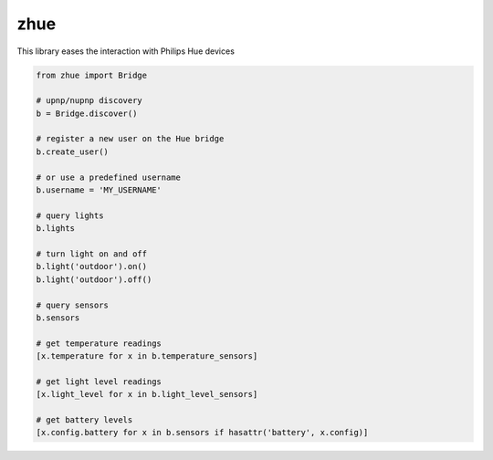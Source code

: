 zhue
============

This library eases the interaction with Philips Hue devices

.. code-block::
    
    from zhue import Bridge

    # upnp/nupnp discovery
    b = Bridge.discover()

    # register a new user on the Hue bridge
    b.create_user()

    # or use a predefined username
    b.username = 'MY_USERNAME'

    # query lights
    b.lights

    # turn light on and off
    b.light('outdoor').on()
    b.light('outdoor').off()

    # query sensors
    b.sensors

    # get temperature readings
    [x.temperature for x in b.temperature_sensors]

    # get light level readings
    [x.light_level for x in b.light_level_sensors]

    # get battery levels
    [x.config.battery for x in b.sensors if hasattr('battery', x.config)]
